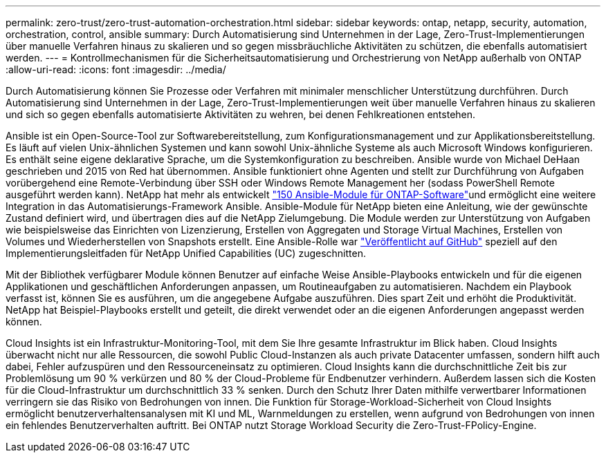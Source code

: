 ---
permalink: zero-trust/zero-trust-automation-orchestration.html 
sidebar: sidebar 
keywords: ontap, netapp, security, automation, orchestration, control, ansible 
summary: Durch Automatisierung sind Unternehmen in der Lage, Zero-Trust-Implementierungen über manuelle Verfahren hinaus zu skalieren und so gegen missbräuchliche Aktivitäten zu schützen, die ebenfalls automatisiert werden. 
---
= Kontrollmechanismen für die Sicherheitsautomatisierung und Orchestrierung von NetApp außerhalb von ONTAP
:allow-uri-read: 
:icons: font
:imagesdir: ../media/


[role="lead"]
Durch Automatisierung können Sie Prozesse oder Verfahren mit minimaler menschlicher Unterstützung durchführen. Durch Automatisierung sind Unternehmen in der Lage, Zero-Trust-Implementierungen weit über manuelle Verfahren hinaus zu skalieren und sich so gegen ebenfalls automatisierte Aktivitäten zu wehren, bei denen Fehlkreationen entstehen.

Ansible ist ein Open-Source-Tool zur Softwarebereitstellung, zum Konfigurationsmanagement und zur Applikationsbereitstellung. Es läuft auf vielen Unix-ähnlichen Systemen und kann sowohl Unix-ähnliche Systeme als auch Microsoft Windows konfigurieren. Es enthält seine eigene deklarative Sprache, um die Systemkonfiguration zu beschreiben. Ansible wurde von Michael DeHaan geschrieben und 2015 von Red hat übernommen. Ansible funktioniert ohne Agenten und stellt zur Durchführung von Aufgaben vorübergehend eine Remote-Verbindung über SSH oder Windows Remote Management her (sodass PowerShell Remote ausgeführt werden kann). NetApp hat mehr als entwickelt https://www.netapp.com/us/getting-started-with-netapp-approved-ansible-modules/index.aspx["150 Ansible-Module für ONTAP-Software"^]und ermöglicht eine weitere Integration in das Automatisierungs-Framework Ansible. Ansible-Module für NetApp bieten eine Anleitung, wie der gewünschte Zustand definiert wird, und übertragen dies auf die NetApp Zielumgebung. Die Module werden zur Unterstützung von Aufgaben wie beispielsweise das Einrichten von Lizenzierung, Erstellen von Aggregaten und Storage Virtual Machines, Erstellen von Volumes und Wiederherstellen von Snapshots erstellt. Eine Ansible-Rolle war https://github.com/NetApp/ansible/tree/master/nar_ontap_security_ucd_guide["Veröffentlicht auf GitHub"^] speziell auf den Implementierungsleitfaden für NetApp Unified Capabilities (UC) zugeschnitten.

Mit der Bibliothek verfügbarer Module können Benutzer auf einfache Weise Ansible-Playbooks entwickeln und für die eigenen Applikationen und geschäftlichen Anforderungen anpassen, um Routineaufgaben zu automatisieren. Nachdem ein Playbook verfasst ist, können Sie es ausführen, um die angegebene Aufgabe auszuführen. Dies spart Zeit und erhöht die Produktivität. NetApp hat Beispiel-Playbooks erstellt und geteilt, die direkt verwendet oder an die eigenen Anforderungen angepasst werden können.

Cloud Insights ist ein Infrastruktur-Monitoring-Tool, mit dem Sie Ihre gesamte Infrastruktur im Blick haben. Cloud Insights überwacht nicht nur alle Ressourcen, die sowohl Public Cloud-Instanzen als auch private Datacenter umfassen, sondern hilft auch dabei, Fehler aufzuspüren und den Ressourceneinsatz zu optimieren. Cloud Insights kann die durchschnittliche Zeit bis zur Problemlösung um 90 % verkürzen und 80 % der Cloud-Probleme für Endbenutzer verhindern. Außerdem lassen sich die Kosten für die Cloud-Infrastruktur um durchschnittlich 33 % senken. Durch den Schutz Ihrer Daten mithilfe verwertbarer Informationen verringern sie das Risiko von Bedrohungen von innen. Die Funktion für Storage-Workload-Sicherheit von Cloud Insights ermöglicht benutzerverhaltensanalysen mit KI und ML, Warnmeldungen zu erstellen, wenn aufgrund von Bedrohungen von innen ein fehlendes Benutzerverhalten auftritt. Bei ONTAP nutzt Storage Workload Security die Zero-Trust-FPolicy-Engine.
